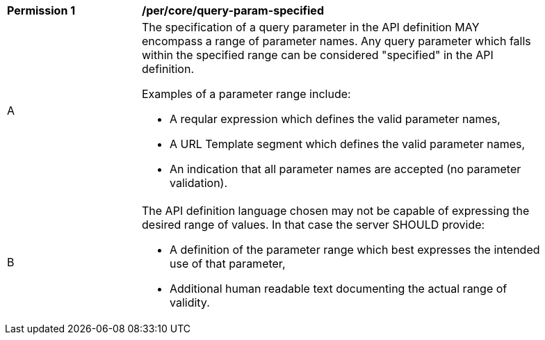 [[per_core-query-param-specified]]
[width="90%",cols="2,6a"]
|===
^|*Permission {counter:per-id}* |*/per/core/query-param-specified*
^|A |The specification of a query parameter in the API definition MAY encompass a [underline]#range# of parameter names. Any query parameter which falls within the specified range can be considered "specified" in the API definition.

Examples of a parameter range include:

* A reqular expression which defines the valid parameter names,
* A URL Template segment which defines the valid parameter names,
* An indication that all parameter names are accepted (no parameter validation).
^|B |The API definition language chosen may not be capable of expressing the desired range of values. In that case the server SHOULD provide:

* A definition of the parameter range which best expresses the intended use of that parameter,
* Additional human readable text documenting the actual range of validity.  
|===
